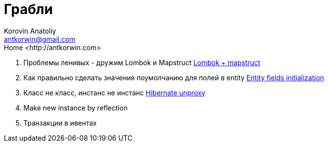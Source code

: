 = Грабли
:source-highlighter: prettify
:icons: font
:toc: left
:experimental:
:numbered:
:homepage: http://antkorwin.com
Korovin Anatoliy <antkorwin@gmail.com>;  Home <http://antkorwin.com>


. Проблемы ленивых - дружим Lombok и Mapstruct
link:annotation_processor/lombok_mapstruct.html[Lombok + mapstruct]

. Как правильно сделать значения поумолчанию для полей в entity
link:hibernate/entity_init.html[Entity fields initialization]

. Класс не класс, инстанс не инстанс
link:hibernate/unproxy.html[Hibernate unproxy]

. Make new instance by reflection

. Транзакции в ивентах
